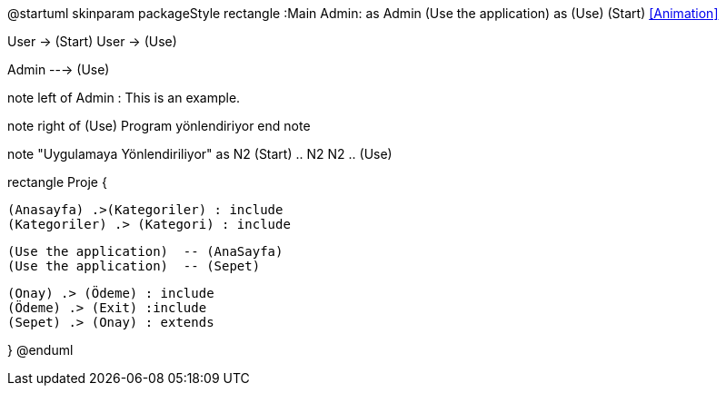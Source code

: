 @startuml
skinparam packageStyle rectangle
:Main Admin: as Admin
(Use the application) as (Use)
(Start) <<Animation>>

User -> (Start)
User -> (Use)

Admin ---> (Use)

note left of Admin : This is an example.

note right of (Use)
  Program yönlendiriyor
end note

note "Uygulamaya Yönlendiriliyor" as N2
(Start) .. N2
N2 .. (Use)

rectangle Proje {


  (Anasayfa) .>(Kategoriler) : include
  (Kategoriler) .> (Kategori) : include


  (Use the application)  -- (AnaSayfa)
  (Use the application)  -- (Sepet)

  (Onay) .> (Ödeme) : include
  (Ödeme) .> (Exit) :include
  (Sepet) .> (Onay) : extends
 
}
@enduml
